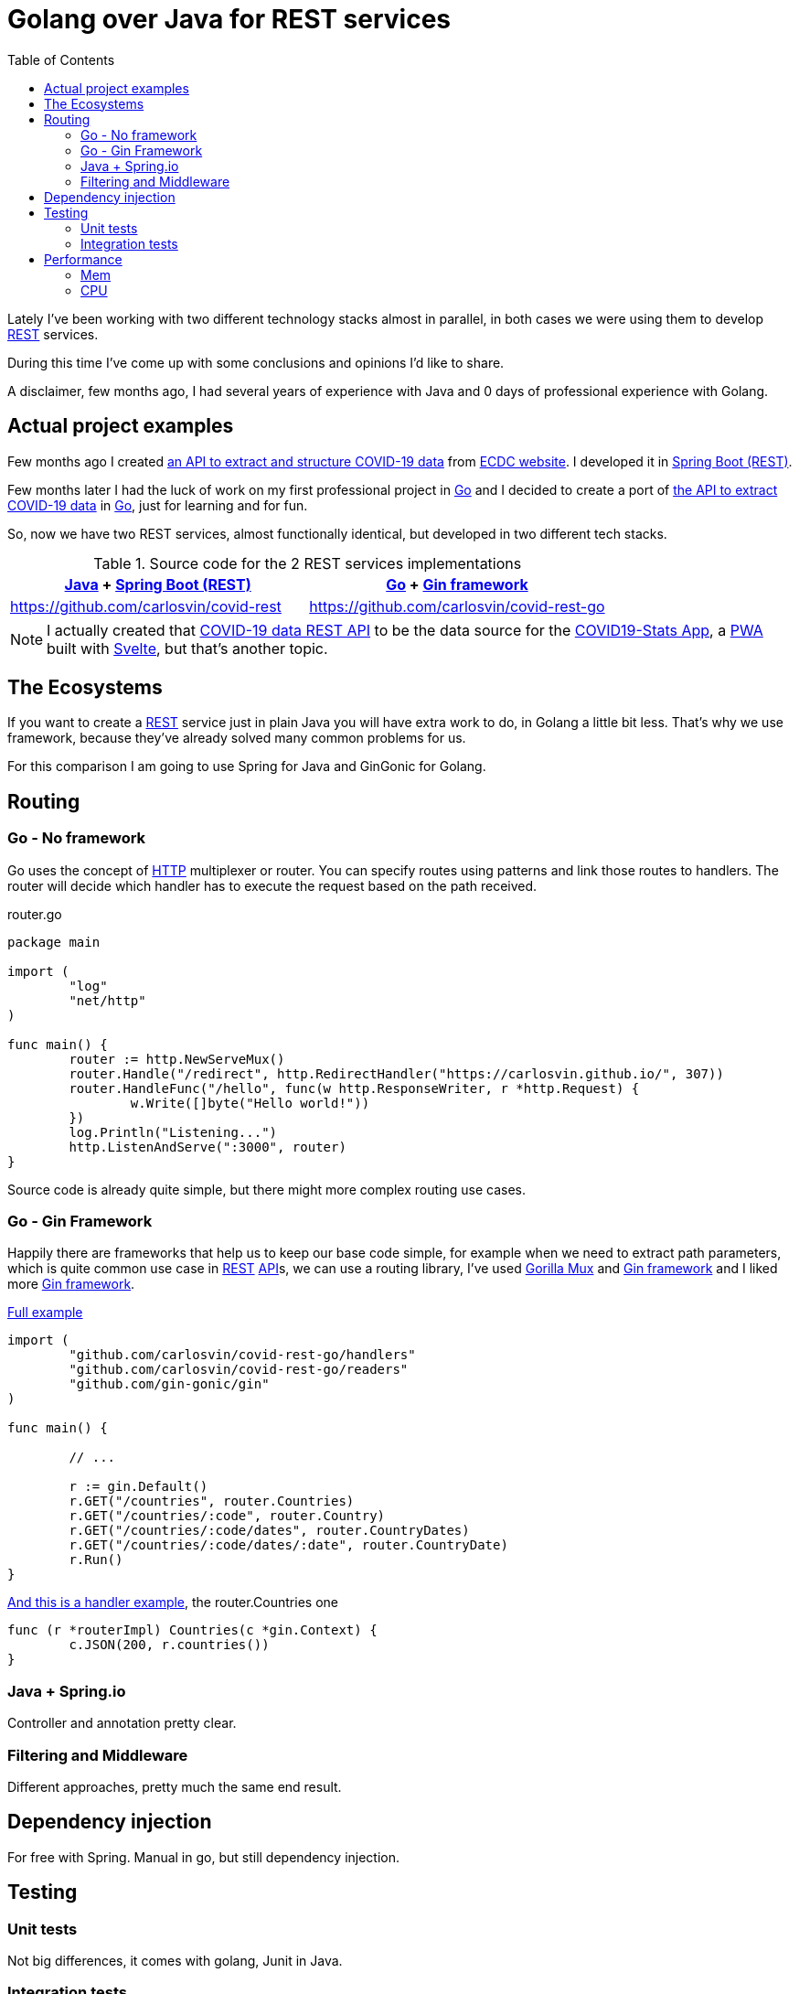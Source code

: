 = Golang over Java for REST services
:date: 2020-10-09
:keywords: REST, API, Web Services, Java, Golang, Gingonic, Spring,
:lang: en
:description: Why I'd pick Golang over Java to create any new distributed system
:toc:

:api: https://en.wikipedia.org/wiki/Application_programming_interface[API,window=_blank]
:rest: https://en.wikipedia.org/wiki/Representational_state_transfer[REST,window=_blank]
:HTTP: https://en.wikipedia.org/wiki/Hypertext_Transfer_Protocol[HTTP,window=_blank]
:JSON: https://en.wikipedia.org/wiki/JSON[JSON,window=_blank]
:gin: https://github.com/gin-gonic/gin[Gin framework,window=_blank]
:gomux: https://github.com/gorilla/mux[Gorilla Mux,window=_blank]
:go: https://golang.org[Go,window=_blank]
:java: https://www.java.com[Java,window=_blank]
:pwa: https://web.dev/progressive-web-apps[PWA,window=_blank]
:covid19app: https://covid-stats-pwa.netlify.app[COVID19-Stats App,window=_blank]
:svelte: https://svelte.dev[Svelte,window=_blank]
:spring-rest: https://spring.io/guides/gs/rest-service[Spring Boot (REST),window=_blank]


Lately I've been working with two different technology stacks almost in parallel, in both cases we were using them to develop {rest} services.

During this time I've come up with some conclusions and opinions I'd like to share.

A disclaimer, few months ago, I had several years of experience with Java and 0 days of professional experience with Golang.

== Actual project examples

Few months ago I created https://covid-rest.appspot.com/docs[an API to extract and structure COVID-19 data,window=_blank] from https://www.ecdc.europa.eu/en/publications-data/download-todays-data-geographic-distribution-covid-19-cases-worldwide[ECDC website,window=_blank]. I developed it in {spring-rest}.

Few months later I had the luck of work on my first professional project in {go} and I decided to create a port of https://covid-rest.appspot.com/docs[the API to extract COVID-19 data,window=_blank] in {go}, just for learning and for fun. 

So, now we have two REST services, almost functionally identical, but developed in two different tech stacks.

.Source code for the 2 REST services implementations
|===
|{java} + {spring-rest} | {go} + {gin} 

|https://github.com/carlosvin/covid-rest
|https://github.com/carlosvin/covid-rest-go
|===

NOTE: I actually created that https://covid-rest.appspot.com/docs[COVID-19 data REST API] to be the data source for the {covid19app}, a {pwa} built with {svelte}, but that's another topic.


== The Ecosystems

If you want to create a {rest} service just in plain Java you will have extra work to do, in Golang a little bit less. That's why we use framework, because they've already solved many common problems for us. 

For this comparison I am going to use Spring for Java and GinGonic for Golang.

== Routing

=== Go - No framework
Go uses the concept of {http} multiplexer or router. You can specify routes using patterns and link those routes to handlers. The router will decide which handler has to execute the request based on the path received.

.router.go
[source,go]
----
package main

import (
	"log"
	"net/http"
)

func main() {
	router := http.NewServeMux()
	router.Handle("/redirect", http.RedirectHandler("https://carlosvin.github.io/", 307))
	router.HandleFunc("/hello", func(w http.ResponseWriter, r *http.Request) {
		w.Write([]byte("Hello world!"))
	})
	log.Println("Listening...")
	http.ListenAndServe(":3000", router)
}
----

Source code is already quite simple, but there might more complex routing use cases.

=== Go - Gin Framework

Happily there are frameworks that help us to keep our base code simple, for example when we need to extract path parameters, which is quite common use case in {rest} {api}s, we can use a routing library, I've used {gomux} and {gin} and I liked more {gin}.

.https://github.com/carlosvin/covid-rest-go/blob/master/main.go[Full example]
[source,go]
----
import (
	"github.com/carlosvin/covid-rest-go/handlers"
	"github.com/carlosvin/covid-rest-go/readers"
	"github.com/gin-gonic/gin"
)

func main() {
	
	// ...

	r := gin.Default()
	r.GET("/countries", router.Countries)
	r.GET("/countries/:code", router.Country)
	r.GET("/countries/:code/dates", router.CountryDates)
	r.GET("/countries/:code/dates/:date", router.CountryDate)
	r.Run()
}
----

.https://github.com/carlosvin/covid-rest-go/blob/master/handlers/countries.go[And this is a handler example], the router.Countries one
[source,go]
----
func (r *routerImpl) Countries(c *gin.Context) {
	c.JSON(200, r.countries())
}
----

=== Java + Spring.io

Controller and annotation pretty clear.

=== Filtering and Middleware
Different approaches, pretty much the same end result. 

== Dependency injection
For free with Spring. Manual in go, but still dependency injection.

== Testing
=== Unit tests
Not big differences, it comes with golang, Junit in Java.

=== Integration tests
Support out of the box in Spring. 
In go, you have to implement it yourself.

== Performance
Besides the languages specific differences, the main difference is the performance. The CPU consumption in go is smaller, but about the memory the difference is really significant, the order of 30 times smaller fingerprint.

=== Mem
=== CPU